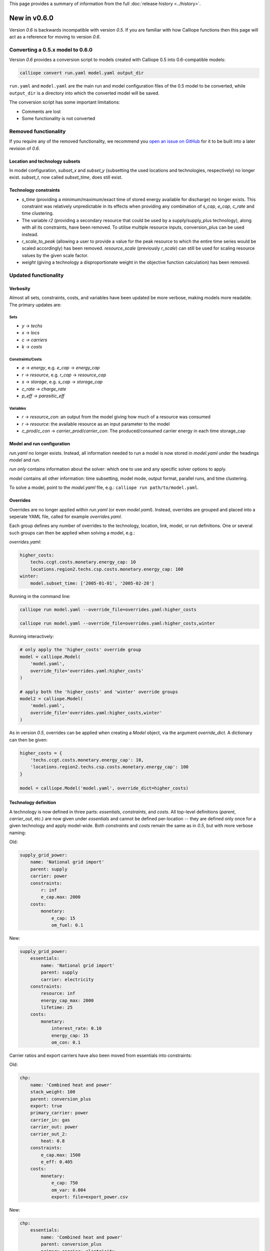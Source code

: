 This page provides a summary of information from the full :doc:`release history <../history>`.

=============
New in v0.6.0
=============

Version `0.6` is backwards incompatible with version `0.5`. If you are familiar with how Calliope functions then this page will act as a reference for moving to version `0.6`.

---------------------------------
Converting a 0.5.x model to 0.6.0
---------------------------------

Version `0.6` provides a conversion script to models created with Calliope 0.5 into 0.6-compatible models:

.. code-block:: shell

    calliope convert run.yaml model.yaml output_dir

``run.yaml`` and ``model.yaml`` are the main run and model configuration files of the 0.5 model to be converted, while ``output_dir`` is a directory into which the converted model will be saved.

The conversion script has some important limitations:

* Comments are lost
* Some functionality is not converted


---------------------
Removed functionality
---------------------

If you require any of the removed functionality, we recommend you `open an issue on GitHub <https://github.com/calliope-project/calliope/issues>`_ for it to be built into a later revision of `0.6`.

Location and technology subsets
===============================

In model configuration, `subset_x` and `subset_y` (subsetting the used locations and technologies, respectively) no longer exist. `subset_t`, now called `subset_time`, does still exist.

Technology constraints
======================

* `s_time` (providing a minimum/maximum/exact time of stored energy available for discharge) no longer exists. This constraint was relatively unpredictable in its effects when providing any combination of `s_cap`, `e_cap`, `c_rate` and time clustering.

* The variable `r2` (providing a secondary resource that could be used by a supply/supply_plus technology), along with all its constraints, have been removed. To utilise multiple resource inputs, conversion_plus can be used instead.

* `r_scale_to_peak` (allowing a user to provide a value for the peak resource to which the entire time series would be scaled accordingly) has been removed. `resource_scale` (previously `r_scale`) can still be used for scaling resource values by the given scale factor.

* `weight` (giving a technology a disproportionate weight in the objective function calculation) has been removed.

---------------------
Updated functionality
---------------------

Verbosity
=========

Almost all sets, constraints, costs, and variables have been updated be more verbose, making models more readable. The primary updates are:

Sets
----

- `y` -> `techs`
- `x` -> `locs`
- `c` -> `carriers`
- `k` -> `costs`

Constraints/Costs
-----------------

- `e` -> `energy`, e.g. `e_cap` -> `energy_cap`
- `r` -> `resource`, e.g. `r_cap` -> `resource_cap`
- `s` -> `storage`, e.g. `s_cap` -> `storage_cap`
- `c_rate` -> `charge_rate`
- `p_eff` -> `parasitic_eff`

Variables
---------

- `r` -> `resource_con`: an output from the model giving how much of a resource was consumed
- `r` -> `resource`: the available resource as an input parameter to the model
- `c_prod`/`c_con` -> `carrier_prod`/`carrier_con`: The produced/consumed carrier energy in each time storage_cap

Model and run configuration
===========================

`run.yaml` no longer exists. Instead, all information needed to run a model is now stored in `model.yaml` under the headings `model` and `run`.

`run` *only* contains information about the solver: which one to use and any specific solver options to apply.

`model` contains all other information: time subsetting, model mode, output format, parallel runs, and time clustering.

To solve a model, point to the `model.yaml` file, e.g.: ``calliope run path/to/model.yaml``.

.. _0.6_overrides:

Overrides
=========

Overrides are no longer applied within `run.yaml` (or even `model.yaml`). Instead, overrides are grouped and placed into a seperate YAML file, called for example `overrides.yaml`.

Each group defines any number of overrides to the technology, location, link, model, or run definitions. One or several such groups can then be applied when solving a model, e.g.:

`overrides.yaml`:

.. code-block:: yaml

    higher_costs:
        techs.ccgt.costs.monetary.energy_cap: 10
        locations.region2.techs.csp.costs.monetary.energy_cap: 100
    winter:
        model.subset_time: ['2005-01-01', '2005-02-28']

Running in the command line:

.. code-block:: shell

    calliope run model.yaml --override_file=overrides.yaml:higher_costs

    calliope run model.yaml --override_file=overrides.yaml:higher_costs,winter

Running interactively:

.. code-block:: python

    # only apply the 'higher_costs' override group
    model = calliope.Model(
        'model.yaml',
        override_file='overrides.yaml:higher_costs'
    )

    # apply both the 'higher_costs' and 'winter' override groups
    model2 = calliope.Model(
        'model.yaml',
        override_file='overrides.yaml:higher_costs,winter'
    )

As in version `0.5`, overrides can be applied when creating a `Model` object, via the argument `override_dict`. A dictionary can then be given:

.. code-block:: python

    higher_costs = {
        'techs.ccgt.costs.monetary.energy_cap': 10,
        'locations.region2.techs.csp.costs.monetary.energy_cap': 100
    }

    model = calliope.Model('model.yaml', override_dict=higher_costs)

Technology definition
=====================

A technology is now defined in three parts: `essentials`, `constraints`, and `costs`. All top-level definitions (`parent`, `carrier_out`, etc.) are now given under `essentials` and cannot be defined per-location -- they are defined only once for a given technology and apply model-wide. Both `constraints` and `costs` remain the same as in `0.5`, but with more verbose naming:

Old:

.. code-block:: yaml

    supply_grid_power:
        name: 'National grid import'
        parent: supply
        carrier: power
        constraints:
            r: inf
            e_cap.max: 2000
        costs:
            monetary:
                e_cap: 15
                om_fuel: 0.1

New:

.. code-block:: yaml

    supply_grid_power:
        essentials:
            name: 'National grid import'
            parent: supply
            carrier: electricity
        constraints:
            resource: inf
            energy_cap_max: 2000
            lifetime: 25
        costs:
            monetary:
                interest_rate: 0.10
                energy_cap: 15
                om_con: 0.1

Carrier ratios and export carriers have also been moved from essentials into constraints:

Old:

.. code-block:: yaml

    chp:
        name: 'Combined heat and power'
        stack_weight: 100
        parent: conversion_plus
        export: true
        primary_carrier: power
        carrier_in: gas
        carrier_out: power
        carrier_out_2:
            heat: 0.8
        constraints:
            e_cap.max: 1500
            e_eff: 0.405
        costs:
            monetary:
                e_cap: 750
                om_var: 0.004
                export: file=export_power.csv

New:

.. code-block:: yaml

    chp:
        essentials:
            name: 'Combined heat and power'
            parent: conversion_plus
            primary_carrier: electricity
            carrier_in: gas
            carrier_out: electricity
            carrier_out_2: heat
        constraints:
            export_carrier: electricity
            energy_cap_max: 1500
            energy_eff: 0.405
            carrier_ratios.carrier_out_2.heat: 0.8
            lifetime: 25
        costs:
            monetary:
                interest_rate: 0.10
                energy_cap: 750
                om_prod: 0.004
                export: file=export_power.csv

Per distance constraints and costs have now been incorporated under the constraints and costs keys, with a '_per_distance' suffix:

Old:

.. code-block:: yaml

    heat_pipes:
        name: 'District heat distribution'
        parent: transmission
        carrier: heat
        constraints:
            e_cap.max: 2000
        constraints_per_distance:
            e_loss: 0.025
        costs_per_distance:
            monetary:
                e_cap: 0.3

New:

.. code-block:: yaml

    heat_pipes:
        essentials:
            name: 'District heat distribution'
            parent: transmission
            carrier: heat
        constraints:
            energy_cap_max: 2000
            energy_eff_per_distance: 0.975
            lifetime: 25
        costs:
            monetary:
                interest_rate: 0.10
                energy_cap_per_distance: 0.3

Interest rates and life times
=============================

As seen in the above examples, technology lifetime and interest rate must now be defined for each technology, under `costs`. In version `0.5`, technologies not defining these would silently use implicit default values of 0.10 for interest rate and 25 years for life time. Setting these explicitly for any technology which has investment costs (i.e. those which are not `om_`... or `export`) is now mandatory; no default values exist any more.

Location definition
===================

In version `0.5`, location definitions included a list of technologies to permit at that location(s). An additional `overrides` key permitted per-location changes to model-wide technology definitions.

In `0.6`, "overriding" refers only to model-wide overrides applied :ref:`as described above <0.6_overrides>`. At each location, `techs` simply lists all allowed technologies and any possible changes to model-wide configuration values to apply at this location only, as shown below:

Old:

.. code-block:: yaml

    locations:
        region1:
            techs: [ccgt, csp]
            overrides:
                ccgt:
                    constraints:
                        energy_cap: 100

New:

.. code-block:: yaml

    locations:
        region1:
            techs:
                ccgt:
                    constraints:
                        energy_cap: 100
                # Note that csp must be listed to be permitted here,
                # even though it has no location-specific configuration.
                csp:

Loading time series data from CSV files
=======================================

`x_map` (mapping a technology name to a column in a CSV file) has been removed. Instead, a user can define the time series file column when defining the file name, separated from the file name by a `:`. If no column name is provided, Calliope will look for a column with the location name.

Old:

.. code-block:: yaml

    # will look for the column `demand` in the file `demand_heat_r.csv`
    locations:
        region1:
            techs: [demand_power]
                overrides:
                    demand_power:
                        x_map: demand
                        constraints:
                            r: file

New:

.. code-block:: yaml

    # will look for the column `demand` in the file `demand_heat_r.csv`
    locations:
        region1:
            techs:
                demand_power:
                    constraints:
                        resource: file=demand_heat.csv:demand

Link definition
===============

Links have remained much the same as before. However, there is a slightly different structure in defining technologies, bringing the definition of link technologies more in line with the rest of the model configuration format.

Old:

.. code-block:: yaml

    links:
        region1,region2:
            ac_transmission:
                constraints:
                    e_cap: 1000

New:

.. code-block:: yaml

    links:
        region1,region2:
            techs:
                ac_transmission:
                    constraints:
                        energy_cap: 1000

Location metadata
=================

Location coordinates, previously given under the `metadata` key, are now given directly per location:

Old:

.. code-block:: yaml

    metadata:
        # metadata given in cartesian coordinates, not lat, lon.
        map_boundary:
            lower_left:
                x: 0
                y: 0
            upper_right:
                x: 1
                y: 1
        location_coordinates:
            region1: {x: 2, y: 7}
            region2: {x: 8, y: 7}

New:

.. code-block:: yaml

    locations:
        region1:
            techs:
                ccgt:
                csp:
            coordinates: {x: 2, y: 7}
        region2:
            techs:
                demand_power:
            coordinates: {x: 8, y: 7}

Pre-processed data
==================

Version `0.5` kept pre-processed data in either a dictionary (static data), pandas dataframe (location data) or an `xarray Dataset <http://xarray.pydata.org/en/stable/generated/xarray.Dataset.html>`_ (timeseries data). To view a value that would be used in optimisation, the user would call `model.get_option()`. Similarly, to edit a value before running the model, a user could use `model.set_option()`.

Now, all pre-processed data is held in a single unified `xarray Dataset <http://xarray.pydata.org/en/stable/generated/xarray.Dataset.html>`_: `model.inputs`.

To view and edit this data before it is sent to the solver, a user need only use standard xarray functionality (see their `documentation <http://xarray.pydata.org/en/stable/>`_ for more information).

Plotting data
=============

.. Note::
    Advanced plotting is still under construction. In case our current functionality is insufficient, input and output data can be plotted by the user using their preferred Python plotting tools, or any other language that can access either NetCDF or CSV data.

Plotting functions can now be called directly on the model and now use `Plotly <https://plot.ly/python/>`_ instead of `0.5`'s matplotlib.

Changes are:

Old: ``calliope.analysis.plot_capacity(model.solution)``
New: ``model.plot.capacity(cap_type='energy_cap')``

Old: ``calliope.analysis.plot_transmission(model.solution, carrier='power', tech='ac_transmission')``
New: ``model.plot.transmission()``

Old: ``calliope.analysis.plot_carrier_production(model.solution, carrier='power')``
New: ``model.plot.timeseries(loc=dict(carriers='power'))``

Operational mode
================

In `0.6`, running in operational mode changes capacities from decision variables to parameters, preventing various issues that plagued operational mode in prior versions. Additional sense checks were added to ensure that functionality incompatible with operational mode, such as time clustering, is not accidentally used together with it.

-----------------
New functionality
-----------------

Debugging & checks
==================

A user can now output a data structure of all model input data (the `model_run` dictionary) after Calliope's internal pre-processing, into a YAML file, for debugging. This debug file includes comments as to where constraint/cost values have originated (e.g. having been set by a location-specific configuration, or from a model-wide override group).

Similarly, sense checks are undertaken at several points during pre-processing to ensure the model being built is robust. This includes checks for missing data, possibly misspelled constraints, incompatible inputs, and much more.

This functionality will not find all possible user input errors, as this is an impossible task. However, it flags common mistakes, and the format of implementation allows for further checks to be applied in the future.

Pre-processed model
===================

Having the pre-processed model available in one `xarray Dataset <http://xarray.pydata.org/en/stable/generated/xarray.Dataset.html>`_ allows a model to be saved to file *before* being run. Although pre-processing is quick, this allows a user to avoid pre-processing the same file multiple times. Instead, they can read in a previously saved NetCDF file which fully describes the model.

Multiple backends
=================

Our primary solver backend is `Pyomo <http://www.pyomo.org/>`_. However, we have now extracted all pre-processing stages from the backend, with all data for a model run being stored in a single `xarray Dataset <http://xarray.pydata.org/en/stable/generated/xarray.Dataset.html>`_. This permits the implementation of additional backends.

One such backend currently in an experimental state is based on `JuMP <https://github.com/JuliaOpt/JuMP.jl>`_ in the Julia programming language. Linking Calliope to Julia is a long-term project, for which we welcome any contributions.

Pyomo warmstart
===============

Warmstart functionality can be used in solvers other than GLPK. They allow a previously constructed model to be changed slightly without having to be fully rebuilt. This can speed up re-running a model when you have just a few input parameters you would like to change (the cost of a technology, for instance).

Although the use of warmstart existed in operational mode in version `0.5`, now it extends to all possible parameters in all models. This functionality is currently undocumented in Calliope, but the Pyomo documentation provides some information and the Pyomo model built by Calliope can be accessed by `model._backend_model`.

